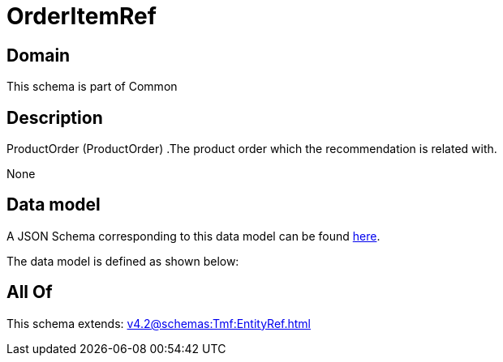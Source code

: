 = OrderItemRef

[#domain]
== Domain

This schema is part of Common

[#description]
== Description

ProductOrder (ProductOrder) .The product order which the recommendation is related with.

None

[#data_model]
== Data model

A JSON Schema corresponding to this data model can be found https://tmforum.org[here].

The data model is defined as shown below:


[#all_of]
== All Of

This schema extends: xref:v4.2@schemas:Tmf:EntityRef.adoc[]
